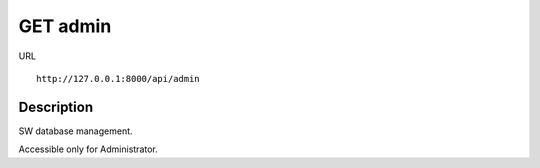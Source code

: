 .. _api_get_admin:

=========
GET admin
=========

URL :: 

  http://127.0.0.1:8000/api/admin

Description
===========

SW database management.

Accessible only for Administrator.

